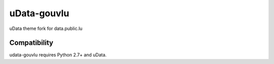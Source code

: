 ============
uData-gouvlu
============

uData theme fork for data.public.lu

Compatibility
=============

udata-gouvlu requires Python 2.7+ and uData.
